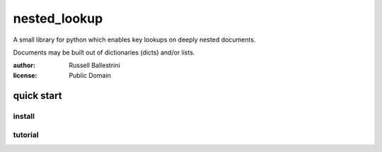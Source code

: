nested_lookup
#############

A small library for python which enables key lookups on deeply nested documents.

Documents may be built out of dictionaries (dicts) and/or lists.

:author: Russell Ballestrini

:license: Public Domain

quick start
===========

install
-------

tutorial
--------



